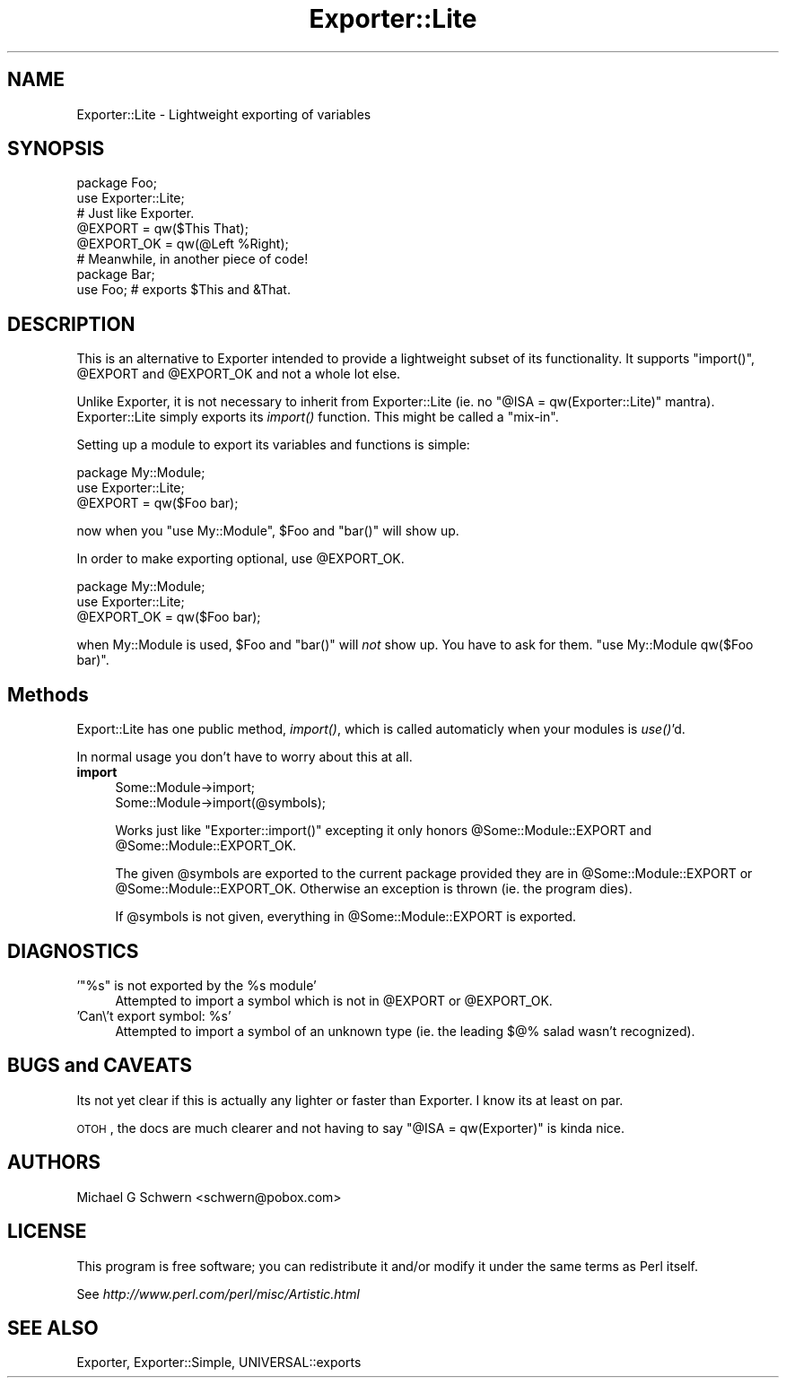 .\" Automatically generated by Pod::Man 2.23 (Pod::Simple 3.14)
.\"
.\" Standard preamble:
.\" ========================================================================
.de Sp \" Vertical space (when we can't use .PP)
.if t .sp .5v
.if n .sp
..
.de Vb \" Begin verbatim text
.ft CW
.nf
.ne \\$1
..
.de Ve \" End verbatim text
.ft R
.fi
..
.\" Set up some character translations and predefined strings.  \*(-- will
.\" give an unbreakable dash, \*(PI will give pi, \*(L" will give a left
.\" double quote, and \*(R" will give a right double quote.  \*(C+ will
.\" give a nicer C++.  Capital omega is used to do unbreakable dashes and
.\" therefore won't be available.  \*(C` and \*(C' expand to `' in nroff,
.\" nothing in troff, for use with C<>.
.tr \(*W-
.ds C+ C\v'-.1v'\h'-1p'\s-2+\h'-1p'+\s0\v'.1v'\h'-1p'
.ie n \{\
.    ds -- \(*W-
.    ds PI pi
.    if (\n(.H=4u)&(1m=24u) .ds -- \(*W\h'-12u'\(*W\h'-12u'-\" diablo 10 pitch
.    if (\n(.H=4u)&(1m=20u) .ds -- \(*W\h'-12u'\(*W\h'-8u'-\"  diablo 12 pitch
.    ds L" ""
.    ds R" ""
.    ds C` ""
.    ds C' ""
'br\}
.el\{\
.    ds -- \|\(em\|
.    ds PI \(*p
.    ds L" ``
.    ds R" ''
'br\}
.\"
.\" Escape single quotes in literal strings from groff's Unicode transform.
.ie \n(.g .ds Aq \(aq
.el       .ds Aq '
.\"
.\" If the F register is turned on, we'll generate index entries on stderr for
.\" titles (.TH), headers (.SH), subsections (.SS), items (.Ip), and index
.\" entries marked with X<> in POD.  Of course, you'll have to process the
.\" output yourself in some meaningful fashion.
.ie \nF \{\
.    de IX
.    tm Index:\\$1\t\\n%\t"\\$2"
..
.    nr % 0
.    rr F
.\}
.el \{\
.    de IX
..
.\}
.\"
.\" Accent mark definitions (@(#)ms.acc 1.5 88/02/08 SMI; from UCB 4.2).
.\" Fear.  Run.  Save yourself.  No user-serviceable parts.
.    \" fudge factors for nroff and troff
.if n \{\
.    ds #H 0
.    ds #V .8m
.    ds #F .3m
.    ds #[ \f1
.    ds #] \fP
.\}
.if t \{\
.    ds #H ((1u-(\\\\n(.fu%2u))*.13m)
.    ds #V .6m
.    ds #F 0
.    ds #[ \&
.    ds #] \&
.\}
.    \" simple accents for nroff and troff
.if n \{\
.    ds ' \&
.    ds ` \&
.    ds ^ \&
.    ds , \&
.    ds ~ ~
.    ds /
.\}
.if t \{\
.    ds ' \\k:\h'-(\\n(.wu*8/10-\*(#H)'\'\h"|\\n:u"
.    ds ` \\k:\h'-(\\n(.wu*8/10-\*(#H)'\`\h'|\\n:u'
.    ds ^ \\k:\h'-(\\n(.wu*10/11-\*(#H)'^\h'|\\n:u'
.    ds , \\k:\h'-(\\n(.wu*8/10)',\h'|\\n:u'
.    ds ~ \\k:\h'-(\\n(.wu-\*(#H-.1m)'~\h'|\\n:u'
.    ds / \\k:\h'-(\\n(.wu*8/10-\*(#H)'\z\(sl\h'|\\n:u'
.\}
.    \" troff and (daisy-wheel) nroff accents
.ds : \\k:\h'-(\\n(.wu*8/10-\*(#H+.1m+\*(#F)'\v'-\*(#V'\z.\h'.2m+\*(#F'.\h'|\\n:u'\v'\*(#V'
.ds 8 \h'\*(#H'\(*b\h'-\*(#H'
.ds o \\k:\h'-(\\n(.wu+\w'\(de'u-\*(#H)/2u'\v'-.3n'\*(#[\z\(de\v'.3n'\h'|\\n:u'\*(#]
.ds d- \h'\*(#H'\(pd\h'-\w'~'u'\v'-.25m'\f2\(hy\fP\v'.25m'\h'-\*(#H'
.ds D- D\\k:\h'-\w'D'u'\v'-.11m'\z\(hy\v'.11m'\h'|\\n:u'
.ds th \*(#[\v'.3m'\s+1I\s-1\v'-.3m'\h'-(\w'I'u*2/3)'\s-1o\s+1\*(#]
.ds Th \*(#[\s+2I\s-2\h'-\w'I'u*3/5'\v'-.3m'o\v'.3m'\*(#]
.ds ae a\h'-(\w'a'u*4/10)'e
.ds Ae A\h'-(\w'A'u*4/10)'E
.    \" corrections for vroff
.if v .ds ~ \\k:\h'-(\\n(.wu*9/10-\*(#H)'\s-2\u~\d\s+2\h'|\\n:u'
.if v .ds ^ \\k:\h'-(\\n(.wu*10/11-\*(#H)'\v'-.4m'^\v'.4m'\h'|\\n:u'
.    \" for low resolution devices (crt and lpr)
.if \n(.H>23 .if \n(.V>19 \
\{\
.    ds : e
.    ds 8 ss
.    ds o a
.    ds d- d\h'-1'\(ga
.    ds D- D\h'-1'\(hy
.    ds th \o'bp'
.    ds Th \o'LP'
.    ds ae ae
.    ds Ae AE
.\}
.rm #[ #] #H #V #F C
.\" ========================================================================
.\"
.IX Title "Exporter::Lite 3"
.TH Exporter::Lite 3 "2006-11-12" "perl v5.12.3" "User Contributed Perl Documentation"
.\" For nroff, turn off justification.  Always turn off hyphenation; it makes
.\" way too many mistakes in technical documents.
.if n .ad l
.nh
.SH "NAME"
Exporter::Lite \- Lightweight exporting of variables
.SH "SYNOPSIS"
.IX Header "SYNOPSIS"
.Vb 2
\&  package Foo;
\&  use Exporter::Lite;
\&
\&  # Just like Exporter.
\&  @EXPORT       = qw($This That);
\&  @EXPORT_OK    = qw(@Left %Right);
\&
\&
\&  # Meanwhile, in another piece of code!
\&  package Bar;
\&  use Foo;  # exports $This and &That.
.Ve
.SH "DESCRIPTION"
.IX Header "DESCRIPTION"
This is an alternative to Exporter intended to provide a lightweight
subset of its functionality.  It supports \f(CW\*(C`import()\*(C'\fR, \f(CW@EXPORT\fR and
\&\f(CW@EXPORT_OK\fR and not a whole lot else.
.PP
Unlike Exporter, it is not necessary to inherit from Exporter::Lite
(ie. no \f(CW\*(C`@ISA = qw(Exporter::Lite)\*(C'\fR mantra).  Exporter::Lite simply
exports its \fIimport()\fR function.  This might be called a \*(L"mix-in\*(R".
.PP
Setting up a module to export its variables and functions is simple:
.PP
.Vb 2
\&    package My::Module;
\&    use Exporter::Lite;
\&
\&    @EXPORT = qw($Foo bar);
.Ve
.PP
now when you \f(CW\*(C`use My::Module\*(C'\fR, \f(CW$Foo\fR and \f(CW\*(C`bar()\*(C'\fR will show up.
.PP
In order to make exporting optional, use \f(CW@EXPORT_OK\fR.
.PP
.Vb 2
\&    package My::Module;
\&    use Exporter::Lite;
\&
\&    @EXPORT_OK = qw($Foo bar);
.Ve
.PP
when My::Module is used, \f(CW$Foo\fR and \f(CW\*(C`bar()\*(C'\fR will \fInot\fR show up.
You have to ask for them.  \f(CW\*(C`use My::Module qw($Foo bar)\*(C'\fR.
.SH "Methods"
.IX Header "Methods"
Export::Lite has one public method, \fIimport()\fR, which is called
automaticly when your modules is \fIuse()\fR'd.
.PP
In normal usage you don't have to worry about this at all.
.IP "\fBimport\fR" 4
.IX Item "import"
.Vb 2
\&  Some::Module\->import;
\&  Some::Module\->import(@symbols);
.Ve
.Sp
Works just like \f(CW\*(C`Exporter::import()\*(C'\fR excepting it only honors
\&\f(CW@Some::Module::EXPORT\fR and \f(CW@Some::Module::EXPORT_OK\fR.
.Sp
The given \f(CW@symbols\fR are exported to the current package provided they
are in \f(CW@Some::Module::EXPORT\fR or \f(CW@Some::Module::EXPORT_OK\fR.  Otherwise
an exception is thrown (ie. the program dies).
.Sp
If \f(CW@symbols\fR is not given, everything in \f(CW@Some::Module::EXPORT\fR is
exported.
.SH "DIAGNOSTICS"
.IX Header "DIAGNOSTICS"
.ie n .IP "'""%s"" is not exported by the %s module'" 4
.el .IP "'``%s'' is not exported by the \f(CW%s\fR module'" 4
.IX Item "'%s is not exported by the %s module'"
Attempted to import a symbol which is not in \f(CW@EXPORT\fR or \f(CW@EXPORT_OK\fR.
.ie n .IP "'Can\e't export symbol: %s'" 4
.el .IP "'Can\e't export symbol: \f(CW%s\fR'" 4
.IX Item "'Can't export symbol: %s'"
Attempted to import a symbol of an unknown type (ie. the leading $@% salad
wasn't recognized).
.SH "BUGS and CAVEATS"
.IX Header "BUGS and CAVEATS"
Its not yet clear if this is actually any lighter or faster than
Exporter.  I know its at least on par.
.PP
\&\s-1OTOH\s0, the docs are much clearer and not having to say \f(CW\*(C`@ISA =
qw(Exporter)\*(C'\fR is kinda nice.
.SH "AUTHORS"
.IX Header "AUTHORS"
Michael G Schwern <schwern@pobox.com>
.SH "LICENSE"
.IX Header "LICENSE"
This program is free software; you can redistribute it and/or
modify it under the same terms as Perl itself.
.PP
See \fIhttp://www.perl.com/perl/misc/Artistic.html\fR
.SH "SEE ALSO"
.IX Header "SEE ALSO"
Exporter, Exporter::Simple, UNIVERSAL::exports
